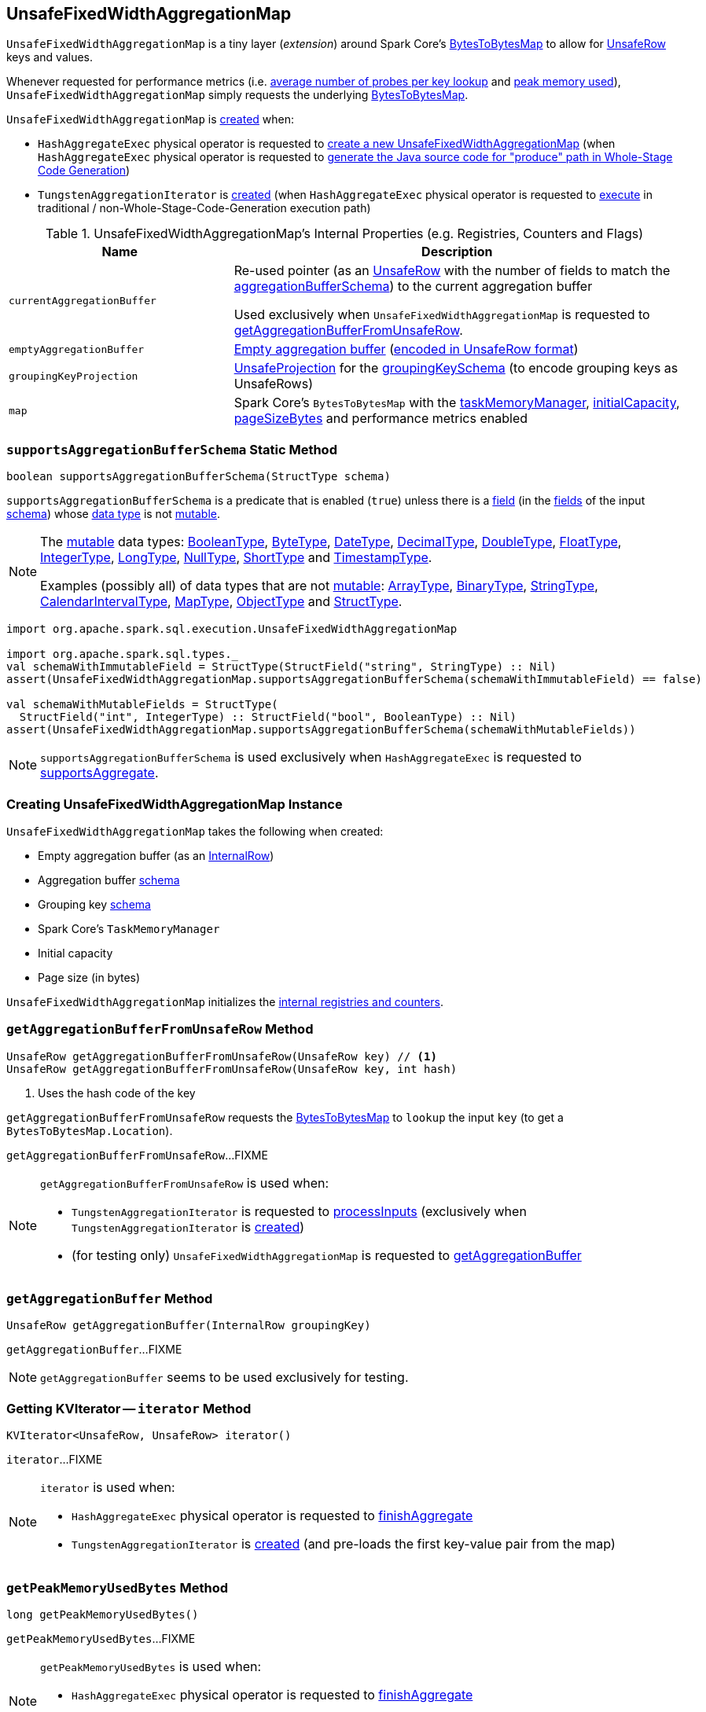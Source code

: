 == [[UnsafeFixedWidthAggregationMap]] UnsafeFixedWidthAggregationMap

`UnsafeFixedWidthAggregationMap` is a tiny layer (_extension_) around Spark Core's <<map, BytesToBytesMap>> to allow for <<spark-sql-UnsafeRow.adoc#, UnsafeRow>> keys and values.

Whenever requested for performance metrics (i.e. <<getAverageProbesPerLookup, average number of probes per key lookup>> and <<getPeakMemoryUsedBytes, peak memory used>>), `UnsafeFixedWidthAggregationMap` simply requests the underlying <<map, BytesToBytesMap>>.

`UnsafeFixedWidthAggregationMap` is <<creating-instance, created>> when:

* `HashAggregateExec` physical operator is requested to <<spark-sql-SparkPlan-HashAggregateExec.adoc#createHashMap, create a new UnsafeFixedWidthAggregationMap>> (when `HashAggregateExec` physical operator is requested to <<spark-sql-SparkPlan-HashAggregateExec.adoc#doProduceWithKeys, generate the Java source code for "produce" path in Whole-Stage Code Generation>>)

* `TungstenAggregationIterator` is <<spark-sql-TungstenAggregationIterator.adoc#hashMap, created>> (when `HashAggregateExec` physical operator is requested to <<spark-sql-SparkPlan-HashAggregateExec.adoc#doExecute, execute>> in traditional / non-Whole-Stage-Code-Generation execution path)

[[internal-registries]]
.UnsafeFixedWidthAggregationMap's Internal Properties (e.g. Registries, Counters and Flags)
[cols="1m,2",options="header",width="100%"]
|===
| Name
| Description

| currentAggregationBuffer
| [[currentAggregationBuffer]] Re-used pointer (as an <<spark-sql-UnsafeRow.adoc#, UnsafeRow>> with the number of fields to match the <<aggregationBufferSchema, aggregationBufferSchema>>) to the current aggregation buffer

Used exclusively when `UnsafeFixedWidthAggregationMap` is requested to <<getAggregationBufferFromUnsafeRow, getAggregationBufferFromUnsafeRow>>.

| emptyAggregationBuffer
| [[emptyAggregationBuffer-byte-array]] <<emptyAggregationBuffer, Empty aggregation buffer>> (<<spark-sql-UnsafeProjection.adoc#create, encoded in UnsafeRow format>>)

| groupingKeyProjection
| [[groupingKeyProjection]] <<spark-sql-UnsafeProjection.adoc#, UnsafeProjection>> for the <<groupingKeySchema, groupingKeySchema>> (to encode grouping keys as UnsafeRows)

| map
a| [[map]] Spark Core's `BytesToBytesMap` with the <<taskMemoryManager, taskMemoryManager>>, <<initialCapacity, initialCapacity>>, <<pageSizeBytes, pageSizeBytes>> and performance metrics enabled
|===

=== [[supportsAggregationBufferSchema]] `supportsAggregationBufferSchema` Static Method

[source, java]
----
boolean supportsAggregationBufferSchema(StructType schema)
----

`supportsAggregationBufferSchema` is a predicate that is enabled (`true`) unless there is a <<spark-sql-StructField.adoc#, field>> (in the <<spark-sql-StructType.adoc#fields, fields>> of the input <<spark-sql-StructType.adoc#, schema>>) whose <<spark-sql-StructField.adoc#dataType, data type>> is not <<spark-sql-UnsafeRow.adoc#isMutable, mutable>>.

[NOTE]
====
The <<spark-sql-UnsafeRow.adoc#isMutable, mutable>> data types: <<spark-sql-DataType.adoc#BooleanType, BooleanType>>, <<spark-sql-DataType.adoc#ByteType, ByteType>>, <<spark-sql-DataType.adoc#DateType, DateType>>, <<spark-sql-DataType.adoc#DecimalType, DecimalType>>, <<spark-sql-DataType.adoc#DoubleType, DoubleType>>, <<spark-sql-DataType.adoc#FloatType, FloatType>>, <<spark-sql-DataType.adoc#IntegerType, IntegerType>>, <<spark-sql-DataType.adoc#LongType, LongType>>, <<spark-sql-DataType.adoc#NullType, NullType>>, <<spark-sql-DataType.adoc#ShortType, ShortType>> and <<spark-sql-DataType.adoc#TimestampType, TimestampType>>.

Examples (possibly all) of data types that are not <<spark-sql-UnsafeRow.adoc#isMutable, mutable>>: <<spark-sql-DataType.adoc#ArrayType, ArrayType>>, <<spark-sql-DataType.adoc#BinaryType, BinaryType>>, <<spark-sql-DataType.adoc#StringType, StringType>>, <<spark-sql-DataType.adoc#CalendarIntervalType, CalendarIntervalType>>, <<spark-sql-DataType.adoc#MapType, MapType>>, <<spark-sql-DataType.adoc#ObjectType, ObjectType>> and <<spark-sql-DataType.adoc#StructType, StructType>>.
====

[source, scala]
----
import org.apache.spark.sql.execution.UnsafeFixedWidthAggregationMap

import org.apache.spark.sql.types._
val schemaWithImmutableField = StructType(StructField("string", StringType) :: Nil)
assert(UnsafeFixedWidthAggregationMap.supportsAggregationBufferSchema(schemaWithImmutableField) == false)

val schemaWithMutableFields = StructType(
  StructField("int", IntegerType) :: StructField("bool", BooleanType) :: Nil)
assert(UnsafeFixedWidthAggregationMap.supportsAggregationBufferSchema(schemaWithMutableFields))
----

NOTE: `supportsAggregationBufferSchema` is used exclusively when `HashAggregateExec` is requested to <<spark-sql-SparkPlan-HashAggregateExec.adoc#supportsAggregate, supportsAggregate>>.

=== [[creating-instance]] Creating UnsafeFixedWidthAggregationMap Instance

`UnsafeFixedWidthAggregationMap` takes the following when created:

* [[emptyAggregationBuffer]] Empty aggregation buffer (as an <<spark-sql-InternalRow.adoc#, InternalRow>>)
* [[aggregationBufferSchema]] Aggregation buffer <<spark-sql-StructType.adoc#, schema>>
* [[groupingKeySchema]] Grouping key <<spark-sql-StructType.adoc#, schema>>
* [[taskMemoryManager]] Spark Core's `TaskMemoryManager`
* [[initialCapacity]] Initial capacity
* [[pageSizeBytes]] Page size (in bytes)

`UnsafeFixedWidthAggregationMap` initializes the <<internal-registries, internal registries and counters>>.

=== [[getAggregationBufferFromUnsafeRow]] `getAggregationBufferFromUnsafeRow` Method

[source, scala]
----
UnsafeRow getAggregationBufferFromUnsafeRow(UnsafeRow key) // <1>
UnsafeRow getAggregationBufferFromUnsafeRow(UnsafeRow key, int hash)
----
<1> Uses the hash code of the key

`getAggregationBufferFromUnsafeRow` requests the <<map, BytesToBytesMap>> to `lookup` the input `key` (to get a `BytesToBytesMap.Location`).

`getAggregationBufferFromUnsafeRow`...FIXME

[NOTE]
====
`getAggregationBufferFromUnsafeRow` is used when:

* `TungstenAggregationIterator` is requested to <<spark-sql-TungstenAggregationIterator.adoc#processInputs, processInputs>> (exclusively when `TungstenAggregationIterator` is <<spark-sql-TungstenAggregationIterator.adoc#creating-instance, created>>)

* (for testing only) `UnsafeFixedWidthAggregationMap` is requested to <<getAggregationBuffer, getAggregationBuffer>>
====

=== [[getAggregationBuffer]] `getAggregationBuffer` Method

[source, java]
----
UnsafeRow getAggregationBuffer(InternalRow groupingKey)
----

`getAggregationBuffer`...FIXME

NOTE: `getAggregationBuffer` seems to be used exclusively for testing.

=== [[iterator]] Getting KVIterator -- `iterator` Method

[source, java]
----
KVIterator<UnsafeRow, UnsafeRow> iterator()
----

`iterator`...FIXME

[NOTE]
====
`iterator` is used when:

* `HashAggregateExec` physical operator is requested to <<spark-sql-SparkPlan-HashAggregateExec.adoc#finishAggregate, finishAggregate>>

* `TungstenAggregationIterator` is <<spark-sql-TungstenAggregationIterator.adoc#creating-instance, created>> (and pre-loads the first key-value pair from the map)
====

=== [[getPeakMemoryUsedBytes]] `getPeakMemoryUsedBytes` Method

[source, java]
----
long getPeakMemoryUsedBytes()
----

`getPeakMemoryUsedBytes`...FIXME

[NOTE]
====
`getPeakMemoryUsedBytes` is used when:

* `HashAggregateExec` physical operator is requested to <<spark-sql-SparkPlan-HashAggregateExec.adoc#finishAggregate, finishAggregate>>

* `TungstenAggregationIterator` is <<spark-sql-TungstenAggregationIterator.adoc#TaskCompletionListener, used in TaskCompletionListener>>
====

=== [[getAverageProbesPerLookup]] `getAverageProbesPerLookup` Method

[source, java]
----
double getAverageProbesPerLookup()
----

`getAverageProbesPerLookup`...FIXME

[NOTE]
====
`getAverageProbesPerLookup` is used when:

* `HashAggregateExec` physical operator is requested to <<spark-sql-SparkPlan-HashAggregateExec.adoc#finishAggregate, finishAggregate>>

* `TungstenAggregationIterator` is <<spark-sql-TungstenAggregationIterator.adoc#TaskCompletionListener, used in TaskCompletionListener>>
====

=== [[free]] `free` Method

[source, java]
----
void free()
----

`free`...FIXME

[NOTE]
====
`free` is used when:

* `HashAggregateExec` physical operator is requested to <<spark-sql-SparkPlan-HashAggregateExec.adoc#finishAggregate, finishAggregate>>

* `TungstenAggregationIterator` is requested to <<spark-sql-TungstenAggregationIterator.adoc#processInputs, processInputs>> (when `TungstenAggregationIterator` is <<spark-sql-TungstenAggregationIterator.adoc#creating-instance, created>>), <<spark-sql-TungstenAggregationIterator.adoc#next, get the next UnsafeRow>>, <<spark-sql-TungstenAggregationIterator.adoc#outputForEmptyGroupingKeyWithoutInput, outputForEmptyGroupingKeyWithoutInput>> and is <<spark-sql-TungstenAggregationIterator.adoc#creating-instance, created>>
====

=== [[destructAndCreateExternalSorter]] `destructAndCreateExternalSorter` Method

[source, java]
----
UnsafeKVExternalSorter destructAndCreateExternalSorter() throws IOException
----

`destructAndCreateExternalSorter`...FIXME

[NOTE]
====
`destructAndCreateExternalSorter` is used when:

* `HashAggregateExec` physical operator is requested to <<spark-sql-SparkPlan-HashAggregateExec.adoc#finishAggregate, finishAggregate>>

* `TungstenAggregationIterator` is requested to <<spark-sql-TungstenAggregationIterator.adoc#processInputs, processInputs>> (when `TungstenAggregationIterator` is <<spark-sql-TungstenAggregationIterator.adoc#creating-instance, created>>)
====
